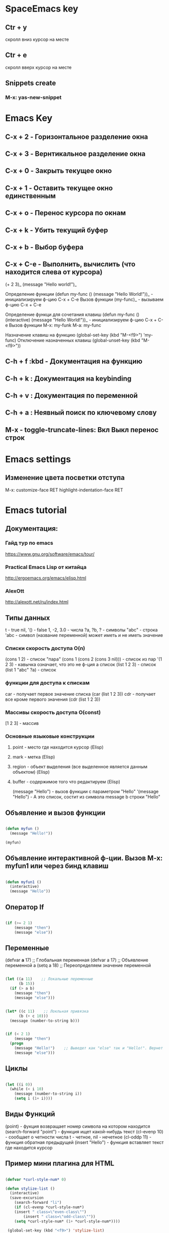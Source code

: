 
* SpaceEmacs key
** Ctr + y 
   скролл вниз курсор на месте
** Ctr + e 
   скролл вверх курсор на месте
** Snippets create
*** M-x: yas-new-snippet


* Emacs Key
** C-x + 2 - Горизонтальное разделение окна
** C-x + 3 - Вернтикальное разделение окна
** C-x + 0 - Закрыть текущее окно
** C-x + 1 - Оставить текущее окно единственным
** C-x + o - Перенос курсора по окнам
** C-x + k - Убить текущий буфер
** C-x + b - Выбор буфера
** C-x + С-e - Выполнить, вычислить (что находится слева от курсора)
    (+ 2 3)_ 
    (message "Hello world!")_
    
    Определение функции
    (defun my-func ()
        (message "Hello World!"))_  - инициализируем ф-цию C-x + C-e
    Вызов функции
    (my-func)_ - вызываем ф-цию C-x + C-e
    
    Определение функци для сочетания клавиш
    (defun my-func ()
        (interactive)
        (message "Hello World!"))_  - инициализируем ф-цию C-x + C-e
    Вызов функции
    M-x: my-funk
    M-a: my-func
    
    Назначение клавиш на функцию
    (global-set-key (kbd "M-<f9>") 'my-func)
    Отключение назначенных клавиш
    (global-unset-key (kbd "M-<f9>"))
** C-h + f :kbd - Документация на функцию
** C-h + k : Документация на keybinding
** C-h + v : Документация по переменной
** C-h + a : Неявный поиск по ключевому слову    
** M-x - toggle-truncate-lines: Вкл Выкл перенос строк

   
* Emacs settings
** Изменение цвета посветки отступа
   M-x: customize-face RET highlight-indentation-face RET


* Emacs tutorial
** Документация:
*** Гайд тур по emacs
    https://www.gnu.org/software/emacs/tour/
*** Practical Emacs Lisp от китайца
    http://ergoemacs.org/emacs/elisp.html
*** AlexOtt
    http://alexott.net/ru/index.html
** Типы данных

   t - true
   nil, '() - false
   1, -2, 3.0 - числа
   ?a, ?b, ?\n - символы
   "abc" - строка
   'abc - символ (название переменной) может иметь и не иметь значение

*** Списки скорость доступа O(n)

    (cons 1 2) - список "пара"
    (cons 1 (cons 2 (cons 3 nil))) - список из пар
    '(1 2 3) - кавычка означает, что это не ф-ция а список
    (list 1 2 3) - список
    (list 1 "abc" ?a) - список

*** функции для доступа к спискам

    car - получает первое значение списка
    (car (list 1 2 3))
    cdr - получает все кроме первого значения
    (cdr (list 1 2 3))

*** Массивы скорость доступа O(const)

    [1 2 3] - массив

*** Основные языковые конструкции

**** point - место где находится курсор (Elisp)
**** mark - метка (Elisp)
**** region - объект выделения (все выделенное является данным объектом) (Elisp)
**** buffer - содержимое того что редактируем (Elisp)

     (message "Hello") - вызов функции с параметром "Hello"
     '(message "Hello") - А это список, состит из символа message b строки "Hello"

** Объявление и вызов функции
   
#+BEGIN_SRC emacs-lisp

   (defun myfun ()
     (message "Hello!"))
   
   (myfun)

#+END_SRC

** Объявление интерактивной ф-ции. Вызов M-x: myfun1 или через бинд клавиш

#+BEGIN_SRC emacs-lisp

   (defun myfun1 ()
     (interactive)
     (message "Hello"))

#+END_SRC

** Оператор If

#+BEGIN_SRC emacs-lisp

   (if (>= 2 1)
       (message "then")
       (message "else"))

#+END_SRC

** Переменные

   (defvar *a* 17) ;; Глобальная переменная
   (defvar a 17)   ;; Объявление переменной
   a
   (setq a 18)     ;; Переопределяем значение переменной

#+BEGIN_SRC emacs-lisp

   (let ((a 11)    ;; Локальные переменные
         (b 15))
     (if (> a b)
       (message "then")
       (message "else")))

#+END_SRC

#+BEGIN_SRC emacs-lisp 

   (let* ((c 11)    ;; Локльная привязка 
         (b (+ c 10)))
     (message (number-to-string b)))

#+END_SRC

#+BEGIN_SRC emacs-lisp 

   (if (< 2 1)
       (message "then")
     (progn
       (message "Hello!")    ;; Выведет как "else" так и "Hello!". Вернет "else"
       (message "else")))

#+END_SRC

** Циклы

#+BEGIN_SRC emacs-lisp  

   (let ((i 0))
     (while (< i 10)
       (message (number-to-string i))
       (setq i (1+ i))))

#+END_SRC

** Виды Функций

   (point) - фукция возвращает номер символа на котором находится
   (search-forward "point") - функция ищет какой-нибудь текст
   (cl-evenp 10) - сообщает о четности числа t - четное, nil - нечетное
   (cl-oddp 11) - функция обратная предыдущей
   (insert "Hello") - функция вставляет текст где находится курсор

** Пример мини плагина для HTML

#+BEGIN_SRC emacs-lisp 

   (defvar *curl-style-num* 0)

   (defun stylize-list ()
     (interactive)
     (save-excursion
       (search-forward "li")
       (if (cl-evenp *curl-style-num*)
  	   (insert " class=\"even-class\"")
           (insert " class=\"odd-class\""))
       (setq *curl-style-num* (1+ *curl-style-num*))))

    (global-set-key (kbd "<f9>") 'stylize-list)

#+END_SRC

    <ul>
     <li class="even-class"></li>
     <li class="odd-class"></li>
     <li class="even-class"></li>
     <li class="odd-class"></li>
     <li class="even-class"></li>
     <li class="odd-class"></li>
    </ul>

** Функции для работы со списками

   (length '(1 2 3 4 5))      ;; длинна списка
   (nth 1 '(1 2 3 4 5))       ;; получение значения по индексу
   (nthcdr 2 '(1 2 3 4 5))    ;; получение среза без первых 2х элементов  [3:]
   (last '(1 2 3 4 5))        ;; получение последнего элемента. Возвращ список (5)
   (car (last '(1 2 3 4 5)))  ;; получение последнего элемент. Возвращ эл 5
   (butlast '(1 2 3 4 5))     ;; получение всего кроме последнего эл

** Предикаты

   (listp '(1 2 3 4 5))       ;; проверяет свой аргумент на принадлежность к списку
   (listp nil)                ;; вернет пустой список т.к. '()==nil
   (atom 1)                   ;; проверяет неделимость аргумента. Здесь вернет t
   (atom '(1 2 3 4 5))        ;; вернет nil
   (atom nil)                 ;; вернет t
   (atom '())                 ;; вернет t
   (null 1)                   ;; проверяет аргумент на ноль. Здесь вернет nil
   (null nil)                 ;; Здесь вернет t

** Анонимные функции и лексические замыкания

#+BEGIN_SRC emacs-lisp 

   ((lambda (a b)             ;; Анонимная ф-ция, объявление и вызов
     (+ a b)) 1 2)

#+END_SRC

*** Пример

#+BEGIN_SRC emacs-lisp 

    (setq a 10)

    (setq f1 (lambda (b)       ;; Пивязка анонимной ф-ции к символу f1
	   (+ a b)))

    (funcall f1 1)             ;; Ф-ция привязанная к сиволу вызывается funcall. 11

    (let ((a 20))
      (funcall f1 1))          ;; Ф-ция f1 не лексическое замыкание. Вернет 21

#+END_SRC

#+BEGIN_SRC emacs-lisp 

    (setq lexical-binding t)   ;; Устанавливаем лексическое замыкание.
                               ;; или в заголовке файла написать ниже следующее
                               ;;; -*- lexical-binding: t -*-

    (setq c 20)

    (setq f2 (lambda (d)       ;; Ф-ция f2 теперь лексическое замыкание
	       (+ c d)))       ;; Ф-ция запомнит при объявлении значение арг с=20 

    (funcall f2 1)             ;; Ф-ция вернет 21

    (let ((a 30))
     (funcall f2 1))           ;; Ф-ция вернет 21

#+END_SRC

** Функции высшего порядка


   (funcall '+ 1 2 3)          ;; Вызов ф-ции сложения аргументов по символу '+
   (apply '+ '(1 2 3))         ;; Вызов ф-ции сложения списков по символу '+

   (mapcar (lambda (a)         ;; mapcar отображает ф-цию lambda на каждый эл. списка
             (1+ a))           ;; возвращает (2 3 4 5 6)
	    '(1 2 3 4 5))

   (reduce
    (lambda (m o) (concat m " " o))
      '("foo" "bar" "baz"))    ;; Ф-ция reduce см javascript

** Режимы (моды)

                global-map      ;; Глобальный режим. Биндинг (global-set-key ...)
   Major Mode   local-map       ;; Режим для буфера. HTML mode, Python mode и т.д.
   Minor Mode   minor-mode-maps ;; Расширение для major mode. Может быть несколько

*** Привязка к web mode

#+BEGIN_SRC emacs-lisp 

    (defun my-hello-func ()
      (interactive)
      (message "Hello, World!"))

    (defun my-keybindings ()
      (interactive)
       (let ((my-key-map (current-local-map)))
        (local -unser-key (kbd "<f9>"))
        (define-key my-key-map (kbd "<f9>") 'my-hello-func)))

    (add-hook 'web-mode-hook 'my-keybindings)

#+END_SRC

*** Пример привязки функции и ее кей билдинга к web major mode

#+BEGIN_SRC emacs-lisp 

    (defun my-wrapper ()
      (interactive)
      (let* ((txt (buffer-substring (mark) (point)))
    	    (lines (split-string txt "\n")))
        (kill-region (mark) (point))
        (insert
         (mapconcat '(lambda (s)(concat "<li>" s "</li>"))
		    lines
		    "\n"))))

    (defun my-keybindings ()
      (interactive)
      (let ((my-key-map (current-local-map)))
        (local -unser-key (kbd "<f9>"))
        (define-key my-key-map (kbd "<f9>") 'my-wraper)))

    (add-hook 'web-mode-hook 'my-keybindings)

#+END_SRC

** Plugins
*** Console Emacs
    $ emacs -nw : запуск emacs в консоли
*** Emacs daemon
    $ emacs --daemon : запуск в режиме демона
    $ emacsclient file.py : открытие файла в консольном emacs
    $ emacsclient -c file.py : открытие файла во фрейме emacs
*** Auto-complete
    start (M-x: auto-complete-mode)
*** litable
    start (M-x: litable-mode)

     (let ((a 1)
           (b 2))
       (+ a b))

     (defun func3 (a b)
       (+ a b))

     (func3 1 2)

     (defun fn (name)
       (message "Hello, %s" name))

     (fn "Emacs!")

*** ielp emacs-lisp REPL
    start (M-x: ielm)
*** eshel emacs-lisp REPL
    start (M-x: eshell)
*** ediff - сравнение двух файлов
    M-x: ediff -> выбор файла 1, выбор файла 2
     Панель управления: ? - расскрыть закрыть
     n, p: следующее, предыдущее изменение
     a, b: названия буфуров. При нажатии a (copy)-> b, и наоборот наж. b -> a
     q: выход из режима сравнения файлов
*** magit система контроля версий для emacs
**** M-x: magit-status -> путь к репозиторию
     В интерактивном буфере - показ файлов
     s, S: пометить файла/все файлы в stage
     u, U: отмена метки/всех меток файлов
     с: коммит файлов -> название комита
     l+r+l RET RET: история изменеий + ветки
       l+L: развернутая история
     P+P -> github: Пушим на Github
     f+f: git fetch
     F+F: git pull

** ORG-MODE
*** Открытие закрытие вкладок (заголовков)
**** Tab: show current раскрытие текущего заголовка
**** Shift-tab: show all childeren
**** C-u C-u C-u Tab: show all including drawers
**** Startup options
     #+STARTUP: overview
     #+STARTUP: content
     #+STARTUP: showall
     #+STARTUP: showeverything

*** Редактирование
**** M-RET: добавить такойже елемент
**** M-Shift-RET: вставить TODO елемент
**** M-Left: изменить уровень вложенности в большую сторону
**** M-S-Left:изменить уровень вложенности  в большую сторону + поддерево
**** M-Right: изменить уровень вложенности в меньшую сторону
**** M-S-Right: изменить уровень вложенности в меньшую сторону + поддерево
**** M-S-UP: перемещение элемента вверх по списку
**** M-S-DOWN: перемещение элемента вниз по дереву
**** C-c C-x C-w: вырезать подерево
**** C-c C-x M-w: копировать поддерево
**** C-c C-x C-y: вставить поддерево

*** Виды списков
**** Для добавления елемента списка M-RET
**** Нумерованный список
     1. First
     2. Second
     3. Third
**** Ненумерованный список
     * abc
     * efg
     - qwe
     - ert
**** Список с чекбоксами M-Shift-RET
     * [ ] First element
     * [X] Second element (C-c C-c -- toggle checkbox state)
     * [ ] Third element

*** Заметки, сноски
**** C-c C-z -> текст заметки
     - Note taken on [2019-01-26 Сб 18:13] \\
       -Оразец заметки. Время автоматически

**** C-c C-x f -> сноски в самом низу автоматом [fn:1]

*** TODO листы
**** C-c C-t: изменение TODO состояния
**** Shift-Left, S-Right: изменение TODO состояния
**** S-M-RET: вставка нового TODO 
**** (setq org-todo-keywords'((sequence "TODO" "FEEDBACK" "VERIFY" "|" "DONE" "DELEGATED")))

*** Org mode поддержка исходного кода
**** Подсветка синтаксиса языков 
     .emacs (setq org-src-fontify-natively 't)
**** #+begin_src python :tangle yes - начало блока кода
     
     #+begin_src python :tangle yes
       list = ['physics', 'chemistry', 1997, 2000]
       for l in list:
           print(i)
     #+end_src

**** #+end_src - конец блока кода
**** C-c ': Редактирование кода в отдельном фрэйме. Можно запустить repl
**** tangle yes/no - возможность экспорта в python файл
**** C-c C-v t: экспорт всего кода (:tangle yes) в файл (name.org).python
**** C-c C-e: меню экспорта

*** Заголовок Org файла
**** #+TITLE: Python programming example
     Идет в название HTML документа
**** #+AUTHOR: D.Bushenko
     Идет в  meta="name"
**** #+DATE: 02.09.2013
     Идет в meta="date"
**** #+EMAIL: d.bushenko@gmail.com
     Идет в meta="email"
**** #+DESCRIPTION: Demonstration of org-mode
**** #+KEYWORDS: org-mode, python
**** #+LANGUAGE: en
**** Пример
      #+HTML: My email: <b>d.bushenko@gmail.com</b>
      
      #+BEGIN_HTML 
      <h3>02.09.2013</h3>
      #+END_HTML
      
      ** Images and links
      #+CAPTION: Python Tutorial
      #+ATTR_HTML: title="Python!" style="float:left;"
      [[file:python-logo.giff]] ## вводится в скобках [[]]
     
      This link will point to org-mode home site: http://orgmode.org
      #+ATTR_HTML: title="The Org-mode homepage" style="color:red;"
      http://orgmode.org


* SPC
** J
   Прыгнуть на заданную букву
** TAB
   Переход в предыдущий буфер
** !
   Запускает шелл, строка внизу (можно вводить комады терминала)
** '
   Запускает терминал
** * /
   Поиск проектов и в проектах
** 0,..,9
   Переход на выбранное окно по номеру
** SPC
   Функции emacs не привязанные к хоткеям
** ;
   Комментирование текста
** ?
   Привязки к клавишам (хоткеи)
** F1
   Поиск fuzzy по emacs и его командам, функциям и тп
** a: applications
*** c: Калькулятор
*** d: Deer (file tree navigator )Файловый менеджер типа ranger
*** r: Ranger полноценный
*** o: Org -> привязки для орг режима
*** P: Процессы компьютера типа программы Top в консоле, но мощнее
*** p: Запущенные процессы emacs
*** k: Обзор, обновление, удаление пакетов emacs
*** s: Терминалы
*** u: Дерево сделанных изменений в файле (можно вернуться куда угодно)
** b: buffers
*** .: Работа с буферами (просмотр. перемещение, удаление и тп)
*** b: Открытые буферы список. Переключение буферов. Выделить буфер SPC + Ctrl. Удалить Shift + alt + d
*** d: Удалить текущий буфер
*** e: Удалить все содержимое в буфере
*** h: Переход на начальный буфер SpaceEmacs
*** m: Убивает все буферы (осторожно)
*** n p: Следующий, предыдущий буфер
*** P: Заменяет содержимое буфера информацией из буфера обмена компьютера
*** R: Восстановить данные с диска
*** s: Переключение на новый пустой буфера
*** w: Режим только для чтения
*** Y: Копирует все содержимое текущего буфера в буфер обмена компьютера
*** C-d: Убить буфер соответсвующий регулярному выпажению
** c: compilation & commenting
*** c C: Компиляция & make
*** r: Перекомпиляция
*** l: Коментирование - раскоментирование строки, строк
*** L: Инвертированное коментирование. Что было закоментировано - раскоментируется и наоборот
*** p P: Комментирование и инвертированное коментирование параграфа
*** t T: Комментирование и инвертированное коментирование всего до строки где курсор
*** y Y: Коментирует и копирует эту же строку ниже!!!
** C: capture & colors
*** c: capture org mode (See SPC a o c)
** e: errors
*** c: Убирает все ошибки из буфера до сохранения
*** h: Описание проверки синтаксиса
*** l: Список найденных ошибок в текущем буфере toggle
*** n N p: Переход к следующей, предыдущей ошибке
*** s S: Выбор проверяльщика ошибок
*** v: Просмотр и настройк проверяльщиков синтаксиса для данного языка в буфере
** f: files
*** a: БЫстрый поиск ??? FASD
**** d: Directories
**** f: Files
**** s: Directories & Files
*** c: Сохранить буфер под новым именем
*** C: Конвертация фала unix <--> dos
*** D: Удалить буфер вместе с файлои
*** e: Файлы конфигурации spacemacs
**** d: Кофигупационный файл spacemacs
**** D: Cравнивает конфигурационные файлы до и после изменений
**** i: Spacemacs init file
**** R: Рестарт spacemacs после изменении в конф файлах
**** v: Показывает и копирует в буфер версию spacemacs
*** f: Поиск файлов
*** g: Поиск с использование grep
*** l: Открывает файл как простой текст
*** s: Сохранить буфер под новым именем
** g: git version control
*** Status
*** 
** h: help
*** RET: Включит выключить выбранный режим
*** SPC: Все что есть в spacemacs. ВСЕ можно найти здесь!!! 
*** .: Все что может быть в конф файлах 
*** d: Описания
**** c: Описание символа на котором находится курсор
**** f: Описание функций spacemacs
**** v: Описание переменнх spacemacs
**** F: Точное описание всего что под курсором + возможность настройки (цвета размера и тп)
**** k K: Описание действий (привязок) нажатых клавиш
**** m: Полное описание включенного режима в буфере
**** p P: Описание пакетов
**** s: Вставляет в буфер обмена описание OS, layers, emacs version, and other
**** t: Описание установленных тем
**** V:
*** i: Полная документация по emacs
*** k: Привязка клавиш ВСЯ!!
*** l: Полное описание всех установленных плагинов (README) 
*** m: Man руководства
*** M: Переключение режимов
*** T: Vim tutorial
*** n: История изменени emacs
*** r: Документация по spacemacs
*** t: Toggle layers
*** p: Код подключения плагинов
** i: insertion
*** j J k K: Втавка пустой строки выше ниже с отступом и без 
*** l: Lorem ispum text
**** l: Список
**** p: Параграф
**** s: Предложение
*** S: Снипеты + написание своих снипетов
*** s: ???
*** u: Вставка UNICODE символа ╳ 💩 
*** U: ???
** j: jump/join/split
*** =: Выравнивание отступов (почуму то не работают) 
*** n: Переносит на новую строку все что после курсора с автоотступом
*** S: Переносит на ровую строку + закрывает скобки. умный сплит
*** k: Переход на новую строку + отступ
*** $: ???
*** o: Перенос на новую сроку без отступа
*** s: split sexp ??? Разделение без переноса
*** ........
** k: lisp
** p: projects
*** p: Список проектов. Ctrl + z -> F5 рекурсивный поиск слова во всех файлах проекта
*** f F: Список, поиск файлов проекта
*** !: shell command line (ls, pwd,...)
*** &: async shell commands
*** a: ???
*** b: Список буферов в текущем проекте
*** c: Копиляция файлов проекта
*** d: Список папок (директорий) проекта
*** D: Открывает проект в файловом менеджере ranger/dired
*** g G: Поддержка тэгов в проекте
*** h: Список буферов проекта и файлов
*** I: ???
*** k: Удаляет отурытые буферы в проекте. 
*** l: Переключится на др проект
*** o: Показывает все строки в буферах соответствущие рег выражению
*** r: Показывает последние открытые файлы
*** R: ???
*** t: Открывает файл проекта в neotree
*** T: ??? то же самое, что и SPC + p + a
*** v: Показывает git status
** n: narrow/numbers
*** + - =: Увеличение уменьшение чисел. Курсор должен быть на числе
*** . , : Прокрутка по странице
*** > < : Прокрутка по полстранице
*** f r: Вырезает выделенное в отдельный буфер (например функцию)
*** w: Возвращает вырезанную функцию на место
** q: quit
*** r: Quit and restart, reopen buffers 
*** R: Quit and restart, not reopen buffers
*** q: Выход с запросом сохрвнения
*** Q: Выход без запроса сохрвнения
*** d: Restart spacemacs with --debug-init
*** D: Restart spacemacs with only selected package
*** s: Save buffers and quit
*** z: Kill frame NOT window. Если фрейм один, закроет программу
** r: registers/rings/resume
*** e: Показать регистры привязки
*** l: Повторяет последнюю сделанную операцию (по поиску фала, буфера)
*** m: Показывает все строки где поставленны отметки
*** r: ???
*** s: Resume last search
*** y: Буфер всего что было скопированно или удалено
** 
